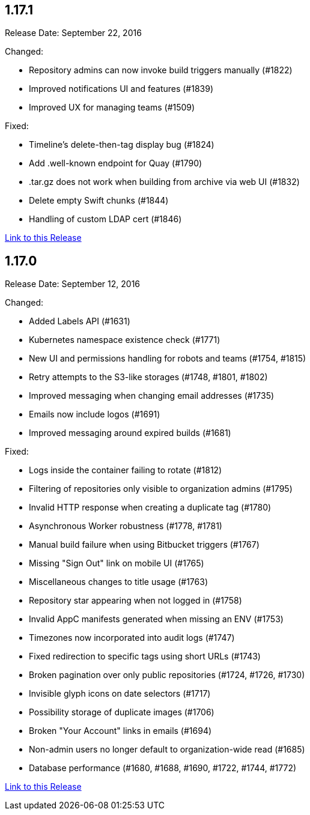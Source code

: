 [[rn-1-171]]
== 1.17.1

Release Date: September 22, 2016

Changed:

* Repository admins can now invoke build triggers manually (#1822)
* Improved notifications UI and features (#1839)
* Improved UX for managing teams (#1509)

Fixed:

* Timeline's delete-then-tag display bug (#1824)
* Add .well-known endpoint for Quay (#1790)
* .tar.gz does not work when building from archive via web UI (#1832)
* Delete empty Swift chunks (#1844)
* Handling of custom LDAP cert (#1846)

link:https://access.redhat.com/documentation/en-us/red_hat_quay/2.9/html-single/release_notes#rn-1-171[Link to this Release]

[[rn-1-170]]
== 1.17.0
Release Date: September 12, 2016

Changed:

* Added Labels API (#1631)
* Kubernetes namespace existence check (#1771)
* New UI and permissions handling for robots and teams (#1754, #1815)
* Retry attempts to the S3-like storages (#1748, #1801, #1802)
* Improved messaging when changing email addresses (#1735)
* Emails now include logos (#1691)
* Improved messaging around expired builds (#1681)

Fixed:

* Logs inside the container failing to rotate (#1812)
* Filtering of repositories only visible to organization admins (#1795)
* Invalid HTTP response when creating a duplicate tag (#1780)
* Asynchronous Worker robustness (#1778, #1781)
* Manual build failure when using Bitbucket triggers (#1767)
* Missing "Sign Out" link on mobile UI (#1765)
* Miscellaneous changes to title usage (#1763)
* Repository star appearing when not logged in (#1758)
* Invalid AppC manifests generated when missing an ENV (#1753)
* Timezones now incorporated into audit logs (#1747)
* Fixed redirection to specific tags using short URLs (#1743)
* Broken pagination over only public repositories (#1724, #1726, #1730)
* Invisible glyph icons on date selectors (#1717)
* Possibility storage of duplicate images (#1706)
* Broken "Your Account" links in emails (#1694)
* Non-admin users no longer default to organization-wide read (#1685)
* Database performance (#1680, #1688, #1690, #1722, #1744, #1772)

link:https://access.redhat.com/documentation/en-us/red_hat_quay/2.9/html-single/release_notes#rn-1-170[Link to this Release]
